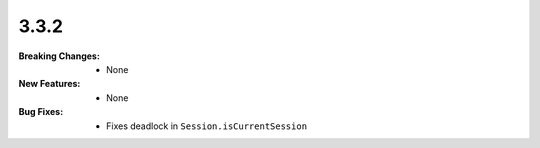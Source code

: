 3.3.2
-----
:Breaking Changes:
    * None
:New Features:
    * None
:Bug Fixes:
    * Fixes deadlock in ``Session.isCurrentSession``
